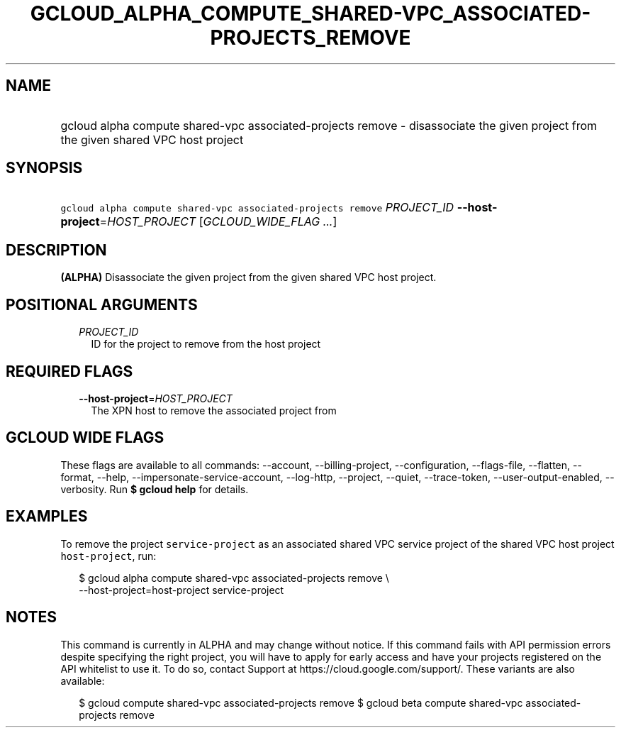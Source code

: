 
.TH "GCLOUD_ALPHA_COMPUTE_SHARED\-VPC_ASSOCIATED\-PROJECTS_REMOVE" 1



.SH "NAME"
.HP
gcloud alpha compute shared\-vpc associated\-projects remove \- disassociate the given project from the given shared VPC host project



.SH "SYNOPSIS"
.HP
\f5gcloud alpha compute shared\-vpc associated\-projects remove\fR \fIPROJECT_ID\fR \fB\-\-host\-project\fR=\fIHOST_PROJECT\fR [\fIGCLOUD_WIDE_FLAG\ ...\fR]



.SH "DESCRIPTION"

\fB(ALPHA)\fR Disassociate the given project from the given shared VPC host
project.



.SH "POSITIONAL ARGUMENTS"

.RS 2m
.TP 2m
\fIPROJECT_ID\fR
ID for the project to remove from the host project


.RE
.sp

.SH "REQUIRED FLAGS"

.RS 2m
.TP 2m
\fB\-\-host\-project\fR=\fIHOST_PROJECT\fR
The XPN host to remove the associated project from


.RE
.sp

.SH "GCLOUD WIDE FLAGS"

These flags are available to all commands: \-\-account, \-\-billing\-project,
\-\-configuration, \-\-flags\-file, \-\-flatten, \-\-format, \-\-help,
\-\-impersonate\-service\-account, \-\-log\-http, \-\-project, \-\-quiet,
\-\-trace\-token, \-\-user\-output\-enabled, \-\-verbosity. Run \fB$ gcloud
help\fR for details.



.SH "EXAMPLES"

To remove the project \f5service\-project\fR as an associated shared VPC service
project of the shared VPC host project \f5host\-project\fR, run:

.RS 2m
$ gcloud alpha compute shared\-vpc associated\-projects remove \e
    \-\-host\-project=host\-project service\-project
.RE



.SH "NOTES"

This command is currently in ALPHA and may change without notice. If this
command fails with API permission errors despite specifying the right project,
you will have to apply for early access and have your projects registered on the
API whitelist to use it. To do so, contact Support at
https://cloud.google.com/support/. These variants are also available:

.RS 2m
$ gcloud compute shared\-vpc associated\-projects remove
$ gcloud beta compute shared\-vpc associated\-projects remove
.RE

